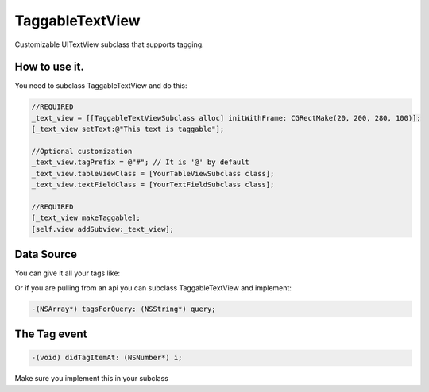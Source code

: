 TaggableTextView
================

Customizable UITextView subclass that supports tagging.



How to use it.
--------------
You need to subclass TaggableTextView and do this:

.. code-block:: objective-c

  //REQUIRED
  _text_view = [[TaggableTextViewSubclass alloc] initWithFrame: CGRectMake(20, 200, 280, 100)];
  [_text_view setText:@"This text is taggable"];
  
  //Optional customization
  _text_view.tagPrefix = @"#"; // It is '@' by default 
  _text_view.tableViewClass = [YourTableViewSubclass class];
  _text_view.textFieldClass = [YourTextFieldSubclass class];
  
  //REQUIRED
  [_text_view makeTaggable];
  [self.view addSubview:_text_view];

Data Source
-----------
You can give it all your tags like:

.. code-block:: objective-c
  _text_view.tagSource = @[@"Deep Patel", @"whoever else"];
  
Or if you are pulling from an api you can subclass TaggableTextView and implement:

.. code-block:: objective-c

  -(NSArray*) tagsForQuery: (NSString*) query;

The Tag event
-------------

.. code-block:: objective-c

  -(void) didTagItemAt: (NSNumber*) i;

Make sure you implement this in your subclass
